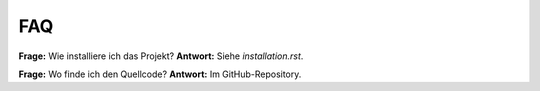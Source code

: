 FAQ
===

**Frage:** Wie installiere ich das Projekt?  
**Antwort:** Siehe `installation.rst`.

**Frage:** Wo finde ich den Quellcode?  
**Antwort:** Im GitHub-Repository.



